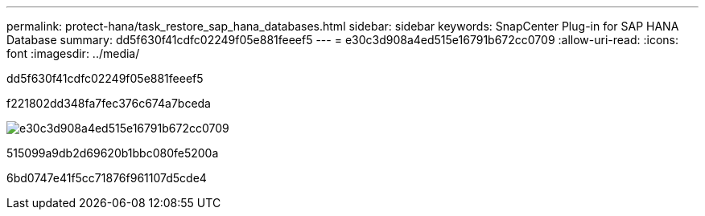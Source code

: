 ---
permalink: protect-hana/task_restore_sap_hana_databases.html 
sidebar: sidebar 
keywords: SnapCenter Plug-in for SAP HANA Database 
summary: dd5f630f41cdfc02249f05e881feeef5 
---
= e30c3d908a4ed515e16791b672cc0709
:allow-uri-read: 
:icons: font
:imagesdir: ../media/


[role="lead"]
dd5f630f41cdfc02249f05e881feeef5

f221802dd348fa7fec376c674a7bceda

image::../media/restore_workflow.gif[e30c3d908a4ed515e16791b672cc0709]

515099a9db2d69620b1bbc080fe5200a

6bd0747e41f5cc71876f961107d5cde4
